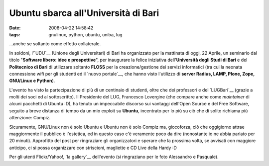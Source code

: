 Ubuntu sbarca all'Università di Bari
====================================

:date: 2008-04-22 14:58:42
:tags: gnulinux, python, ubuntu, uniba, lug

...anche se soltanto come effetto collaterale.

In soldoni, l'`UDU`__ (Unione degli Universitari)
di Bari ha organizzato per la mattinata di oggi, 22 Aprile, un seminario
dal titolo "**Software libero: idee e prospettive**\ ", per inaugurare
la felice iniziativa dell'\ **Università degli Studi di Bari** e del
**Politecnico di Bari** di utilizzare soltanto **FLOSS** per la
creazione/gestione dei servizi informatici (tra cui la neonata
connessione wifi per gli studenti ed il `nuovo portale`__, che 
hanno visto l'utilizzo di
**server Radius, LAMP, Plone, Zope, GNU/Linux e Python**).

L'evento ha visto la partecipazione di più di un centinaio di studenti,
oltre che dei professori e del `LUGBari`__ (grazie
a molti dei soci ed al sottoscritto). Il Presidente del LUG, Francesco
Lovergine (che compare anche come *maintainer* di alcuni pacchetti di
Ubuntu :D), ha tenuto un impeccabile discorso sui vantaggi dell'Open
Source e del Free Software, seguito a breve distanza di tempo da un mio
exploit su **Ubuntu**, incentrato per lo più su ciò che di solito
richiama più attenzione: Compiz.

Sicuramente, GNU/Linux non è solo Ubuntu e Ubuntu non è solo Compiz ma,
giocoforza, ciò che oggigiorno attrae maggiormente il pubblico è
l'estetica, ed in questo caso c'è veramente poco da dire (nonostante io
ne abbia parlato per 20 minuti). Approfitto del post per ringraziare gli
organizzatori e sperare che la prossima volta, se avvisati con maggiore
anticipo, ci si possa organizzare con striscioni, magliette e CD Live
della Hardy :D

Per gli utenti Flickr/Yahoo!, `la gallery`__
dell'evento (si ringraziano per le foto Alessandro e Pasquale).

.. _UDU: http://www.udu.it
.. _nuovo portale: http://www.uniba.it
.. _LUGBari: http://lugbari.org
.. _la gallery: http://flickr.com/photos/leron/sets/72157604676305113

